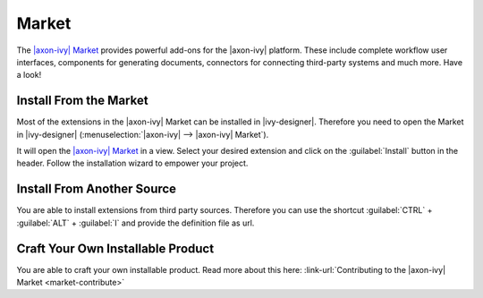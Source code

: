 .. _market:

Market
======

The `|axon-ivy| Market <https://market.axonivy.com>`_ provides powerful add-ons
for the |axon-ivy| platform. These include complete workflow user interfaces,
components for generating documents, connectors for connecting third-party
systems and much more. Have a look!


Install From the Market
-----------------------

Most of the extensions in the |axon-ivy| Market can be installed in |ivy-designer|.
Therefore you need to open the Market in |ivy-designer|
(:menuselection:`|axon-ivy| --> |axon-ivy| Market`).

.. image:: /_images/market/market-designer-menu.png

It will open the `|axon-ivy| Market <https://market.axonivy.com>`_ in a view.
Select your desired extension and click on the :guilabel:`Install`
button in the header. Follow the installation wizard to empower your
project.

.. image:: /_images/market/market-designer-install-wizard.png


Install From Another Source
---------------------------

You are able to install extensions from third party sources. Therefore you can use
the shortcut :guilabel:`CTRL` + :guilabel:`ALT` + :guilabel:`I` and provide the
definition file as url.


Craft Your Own Installable Product
----------------------------------

You are able to craft your own installable product. Read more about this here:
:link-url:`Contributing to the |axon-ivy| Market <market-contribute>`
